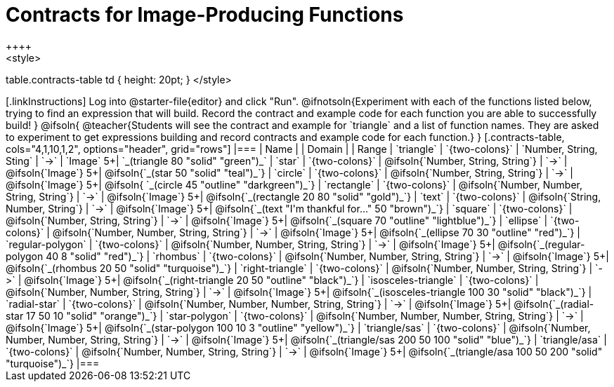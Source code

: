 = Contracts for Image-Producing Functions
++++
<style>
table.contracts-table td { height: 20pt; }
</style>
++++

[.linkInstructions]
Log into @starter-file{editor} and click "Run". @ifnotsoln{Experiment with each of the functions listed below, trying to find an expression that will build. Record the contract and example code for each function you are able to successfully build!
}
@ifsoln{
@teacher{Students will see the contract and example for `triangle` and a list of function names. They are asked to experiment to get expressions building and record contracts and example code for each function.}
}

[.contracts-table, cols="4,1,10,1,2", options="header", grid="rows"]
|===

| Name
|
| Domain
|
| Range

| `triangle`
| `{two-colons}`
| `Number, String, Sting`
| `->`
| `Image`
5+| `_(triangle 80 "solid" "green")_`

| `star`
| `{two-colons}`
| @ifsoln{`Number, String, String`}
| `->`
| @ifsoln{`Image`}
5+| @ifsoln{`_(star 50 "solid" "teal")_`}

| `circle`
| `{two-colons}`
| @ifsoln{`Number, String, String`}
| `->`
| @ifsoln{`Image`}
5+| @ifsoln{ `_(circle 45 "outline" "darkgreen")_`}

| `rectangle`
| `{two-colons}`
| @ifsoln{`Number, Number, String, String`}
| `->`
| @ifsoln{`Image`}
5+| @ifsoln{`_(rectangle 20 80 "solid" "gold")_`}

| `text`
| `{two-colons}`
| @ifsoln{`String, Number, String`}
| `->`
| @ifsoln{`Image`}
5+| @ifsoln{`_(text "I'm thankful for..." 50 "brown")_`}

| `square`
| `{two-colons}`
| @ifsoln{`Number, String, String`}
| `->`
| @ifsoln{`Image`}
5+| @ifsoln{`_(square 70 "outline" "lightblue")_`}

| `ellipse`
| `{two-colons}`
| @ifsoln{`Number, Number, String, String`}
| `->`
| @ifsoln{`Image`}
5+| @ifsoln{`_(ellipse 70 30 "outline" "red")_`}

| `regular-polygon`
| `{two-colons}`
| @ifsoln{`Number, Number, String, String`}
| `->`
| @ifsoln{`Image`}
5+| @ifsoln{`_(regular-polygon  40 8 "solid" "red")_`}

| `rhombus`
| `{two-colons}`
| @ifsoln{`Number, Number, String, String`}
| `->`
| @ifsoln{`Image`}
5+| @ifsoln{`_(rhombus 20 50 "solid" "turquoise")_`}

| `right-triangle`
| `{two-colons}`
| @ifsoln{`Number, Number, String, String`}
| `->`
| @ifsoln{`Image`}
5+| @ifsoln{`_(right-triangle 20 50 "outline" "black")_`}

| `isosceles-triangle`
| `{two-colons}`
| @ifsoln{`Number, Number, String, String`}
| `->`
| @ifsoln{`Image`}
5+| @ifsoln{`_(isosceles-triangle 100 30 "solid" "black")_`}

| `radial-star`
| `{two-colons}`
| @ifsoln{`Number, Number, Number, String, String`}
| `->`
| @ifsoln{`Image`}
5+| @ifsoln{`_(radial-star  17 50 10 "solid" "orange")_`}

| `star-polygon`
| `{two-colons}`
| @ifsoln{`Number, Number, Number, String, String`}
| `->`
| @ifsoln{`Image`}
5+| @ifsoln{`_(star-polygon 100 10 3 "outline" "yellow")_`}

| `triangle/sas`
| `{two-colons}`
| @ifsoln{`Number, Number, Number, String, String`}
| `->`
| @ifsoln{`Image`}
5+| @ifsoln{`_(triangle/sas 200 50 100 "solid" "blue")_`}

| `triangle/asa`
| `{two-colons}`
| @ifsoln{`Number, Number, String, String`}
| `->`
| @ifsoln{`Image`}
5+| @ifsoln{`_(triangle/asa 100 50 200 "solid" "turquoise")_`}

|===


